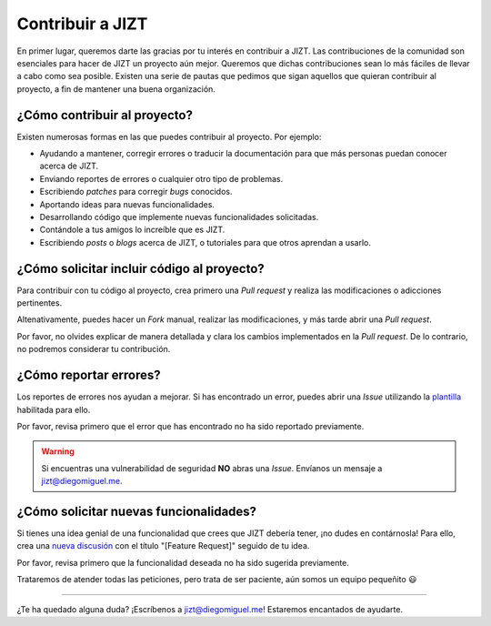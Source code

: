 .. _contributing:

Contribuir a JIZT
=================

En primer lugar, queremos darte las gracias por tu interés en contribuir
a JIZT. Las contribuciones de la comunidad son esenciales para hacer de
JIZT un proyecto aún mejor. Queremos que dichas contribuciones sean lo
más fáciles de llevar a cabo como sea posible. Existen una serie de
pautas que pedimos que sigan aquellos que quieran contribuir al
proyecto, a fin de mantener una buena organización.

¿Cómo contribuir al proyecto?
-----------------------------

Existen numerosas formas en las que puedes contribuir al proyecto. Por
ejemplo:

-  Ayudando a mantener, corregir errores o traducir la documentación
   para que más personas puedan conocer acerca de JIZT.

-  Enviando reportes de errores o cualquier otro tipo de problemas.

-  Escribiendo *patches* para corregir *bugs* conocidos.

-  Aportando ideas para nuevas funcionalidades.

-  Desarrollando código que implemente nuevas funcionalidades
   solicitadas.

-  Contándole a tus amigos lo increíble que es JIZT.

-  Escribiendo *posts* o *blogs* acerca de JIZT, o tutoriales para que
   otros aprendan a usarlo.

¿Cómo solicitar incluir código al proyecto?
-------------------------------------------

Para contribuir con tu código al proyecto, crea primero una *Pull
request* y realiza las modificaciones o adicciones pertinentes.

Altenativamente, puedes hacer un *Fork* manual, realizar las
modificaciones, y más tarde abrir una *Pull request*.

Por favor, no olvides explicar de manera detallada y clara los cambios
implementados en la *Pull request*. De lo contrario, no podremos
considerar tu contribución.

¿Cómo reportar errores?
-----------------------

Los reportes de errores nos ayudan a mejorar. Si has encontrado un
error, puedes abrir una *Issue* utilizando la
`plantilla <https://github.com/dmlls/jizt/issues/new?assignees=&labels=bug&template=reportar-error.md&title=>`__
habilitada para ello.

Por favor, revisa primero que el error que has encontrado no ha sido
reportado previamente.

.. warning::

   Si encuentras una vulnerabilidad de seguridad **NO** abras una *Issue*. Envíanos un
   mensaje a jizt@diegomiguel.me.

¿Cómo solicitar nuevas funcionalidades?
---------------------------------------

Si tienes una idea genial de una funcionalidad que crees que JIZT
debería tener, ¡no dudes en contárnosla! Para ello, crea una `nueva
discusión <https://github.com/dmlls/jizt/discussions/new>`__ con el
título "[Feature Request]" seguido de tu idea.

Por favor, revisa primero que la funcionalidad deseada no ha sido
sugerida previamente.

Trataremos de atender todas las peticiones, pero trata de ser paciente,
aún somos un equipo pequeñito 😃

--------------

¿Te ha quedado alguna duda? ¡Escríbenos a jizt@diegomiguel.me! Estaremos
encantados de ayudarte.

